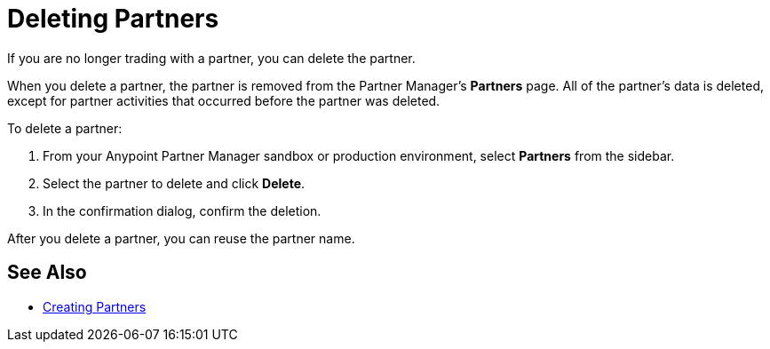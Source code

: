 = Deleting Partners

If you are no longer trading with a partner, you can delete the partner.

When you delete a partner, the partner is removed from the Partner Manager's *Partners* page. All of the partner's data is deleted, except for partner activities that occurred before the partner was deleted.

To delete a partner:

. From your Anypoint Partner Manager sandbox or production environment, select *Partners* from the sidebar.
. Select the partner to delete and click *Delete*.
. In the confirmation dialog, confirm the deletion.

After you delete a partner, you can reuse the partner name.

== See Also

* xref:configure-partner.adoc[Creating Partners]
